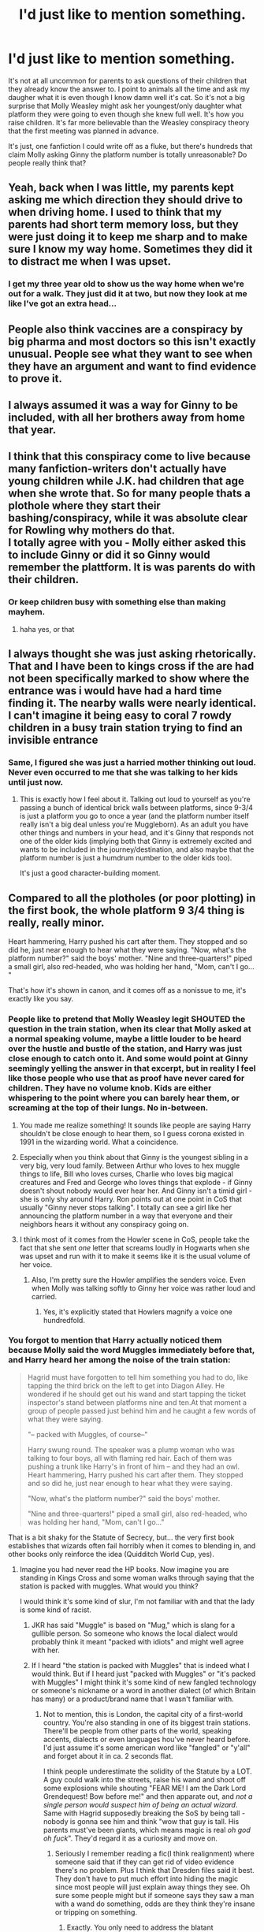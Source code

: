 #+TITLE: I'd just like to mention something.

* I'd just like to mention something.
:PROPERTIES:
:Author: EtherealEnigma2
:Score: 475
:DateUnix: 1599436893.0
:DateShort: 2020-Sep-07
:FlairText: Discussion
:END:
It's not at all uncommon for parents to ask questions of their children that they already know the answer to. I point to animals all the time and ask my daugher what it is even though I know damn well it's cat. So it's not a big surprise that Molly Weasley might ask her youngest/only daughter what platform they were going to even though she knew full well. It's how you raise children. It's far more believable than the Weasley conspiracy theory that the first meeting was planned in advance.

It's just, one fanfiction I could write off as a fluke, but there's hundreds that claim Molly asking Ginny the platform number is totally unreasonable? Do people really think that?


** Yeah, back when I was little, my parents kept asking me which direction they should drive to when driving home. I used to think that my parents had short term memory loss, but they were just doing it to keep me sharp and to make sure I know my way home. Sometimes they did it to distract me when I was upset.
:PROPERTIES:
:Author: AntiNewtrino
:Score: 218
:DateUnix: 1599445917.0
:DateShort: 2020-Sep-07
:END:

*** I get my three year old to show us the way home when we're out for a walk. They just did it at two, but now they look at me like I've got an extra head...
:PROPERTIES:
:Author: TJ_Rowe
:Score: 10
:DateUnix: 1599552973.0
:DateShort: 2020-Sep-08
:END:


** People also think vaccines are a conspiracy by big pharma and most doctors so this isn't exactly unusual. People see what they want to see when they have an argument and want to find evidence to prove it.
:PROPERTIES:
:Author: Impossible-Poetry
:Score: 179
:DateUnix: 1599437521.0
:DateShort: 2020-Sep-07
:END:


** I always assumed it was a way for Ginny to be included, with all her brothers away from home that year.
:PROPERTIES:
:Author: Liberwolf
:Score: 172
:DateUnix: 1599439353.0
:DateShort: 2020-Sep-07
:END:


** I think that this conspiracy come to live because many fanfiction-writers don't actually have young children while J.K. had children that age when she wrote that. So for many people thats a plothole where they start their bashing/conspiracy, while it was absolute clear for Rowling why mothers do that.\\
I totally agree with you - Molly either asked this to include Ginny or did it so Ginny would remember the plattform. It is was parents do with their children.
:PROPERTIES:
:Author: Serena_Sers
:Score: 85
:DateUnix: 1599452755.0
:DateShort: 2020-Sep-07
:END:

*** Or keep children busy with something else than making mayhem.
:PROPERTIES:
:Author: ceplma
:Score: 37
:DateUnix: 1599456902.0
:DateShort: 2020-Sep-07
:END:

**** haha yes, or that
:PROPERTIES:
:Author: Serena_Sers
:Score: 15
:DateUnix: 1599462316.0
:DateShort: 2020-Sep-07
:END:


** I always thought she was just asking rhetorically. That and I have been to kings cross if the are had not been specifically marked to show where the entrance was i would have had a hard time finding it. The nearby walls were nearly identical. I can't imagine it being easy to coral 7 rowdy children in a busy train station trying to find an invisible entrance
:PROPERTIES:
:Author: Kingslayer629736
:Score: 77
:DateUnix: 1599445333.0
:DateShort: 2020-Sep-07
:END:

*** Same, I figured she was just a harried mother thinking out loud. Never even occurred to me that she was talking to her kids until just now.
:PROPERTIES:
:Author: Comtesse_Kamilia
:Score: 36
:DateUnix: 1599468926.0
:DateShort: 2020-Sep-07
:END:

**** This is exactly how I feel about it. Talking out loud to yourself as you're passing a bunch of identical brick walls between platforms, since 9-3/4 is just a platform you go to once a year (and the platform number itself really isn't a big deal unless you're Muggleborn). As an adult you have other things and numbers in your head, and it's Ginny that responds not one of the older kids (implying both that Ginny is extremely excited and wants to be included in the journey/destination, and also maybe that the platform number is just a humdrum number to the older kids too).

It's just a good character-building moment.
:PROPERTIES:
:Author: justaprimer
:Score: 24
:DateUnix: 1599487695.0
:DateShort: 2020-Sep-07
:END:


** Compared to all the plotholes (or poor plotting) in the first book, the whole platform 9 3/4 thing is really, really minor.

Heart hammering, Harry pushed his cart after them. They stopped and so did he, just near enough to hear what they were saying. "Now, what's the platform number?" said the boys' mother. "Nine and three-quarters!" piped a small girl, also red-headed, who was holding her hand, "Mom, can't I go... "

That's how it's shown in canon, and it comes off as a nonissue to me, it's exactly like you say.
:PROPERTIES:
:Author: Lord_Anarchy
:Score: 82
:DateUnix: 1599445316.0
:DateShort: 2020-Sep-07
:END:

*** People like to pretend that Molly Weasley legit SHOUTED the question in the train station, when its clear that Molly asked at a normal speaking volume, maybe a little louder to be heard over the hustle and bustle of the station, and Harry was just close enough to catch onto it. And some would point at Ginny seemingly yelling the answer in that excerpt, but in reality I feel like those people who use that as proof have never cared for children. They have no volume knob. Kids are either whispering to the point where you can barely hear them, or screaming at the top of their lungs. No in-between.
:PROPERTIES:
:Author: A_Pringles_Can95
:Score: 71
:DateUnix: 1599452251.0
:DateShort: 2020-Sep-07
:END:

**** You made me realize something! It sounds like people are saying Harry shouldn't be close enough to hear them, so I guess corona existed in 1991 in the wizarding world. What a coincidence.
:PROPERTIES:
:Author: goldxoc
:Score: 38
:DateUnix: 1599455500.0
:DateShort: 2020-Sep-07
:END:


**** Especially when you think about that Ginny is the youngest sibling in a very big, very loud family. Between Arthur who loves to hex muggle things to life, Bill who loves curses, Charlie who loves big magical creatures and Fred and George who loves things that explode - if Ginny doesn't shout nobody would ever hear her. And Ginny isn't a timid girl - she is only shy around Harry. Ron points out at one point in CoS that usually "Ginny never stops talking". I totally can see a girl like her announcing the platform number in a way that everyone and their neighbors hears it without any conspiracy going on.
:PROPERTIES:
:Author: Serena_Sers
:Score: 25
:DateUnix: 1599470241.0
:DateShort: 2020-Sep-07
:END:


**** I think most of it comes from the Howler scene in CoS, people take the fact that she sent /one/ letter that screams loudly in Hogwarts when she was upset and run with it to make it seems like it is the usual volume of her voice.
:PROPERTIES:
:Author: JOKERRule
:Score: 8
:DateUnix: 1599500116.0
:DateShort: 2020-Sep-07
:END:

***** Also, I'm pretty sure the Howler amplifies the senders voice. Even when Molly was talking softly to Ginny her voice was rather loud and carried.
:PROPERTIES:
:Author: A_Pringles_Can95
:Score: 3
:DateUnix: 1599528323.0
:DateShort: 2020-Sep-08
:END:

****** Yes, it's explicitly stated that Howlers magnify a voice one hundredfold.
:PROPERTIES:
:Author: CryptidGrimnoir
:Score: 1
:DateUnix: 1599566618.0
:DateShort: 2020-Sep-08
:END:


*** You forgot to mention that Harry actually noticed them because Molly said the word Muggles immediately before that, and Harry heard her among the noise of the train station:

#+begin_quote
  Hagrid must have forgotten to tell him something you had to do, like tapping the third brick on the left to get into Diagon Alley. He wondered if he should get out his wand and start tapping the ticket inspector's stand between platforms nine and ten.At that moment a group of people passed just behind him and he caught a few words of what they were saying.

  "-- packed with Muggles, of course--"

  Harry swung round. The speaker was a plump woman who was talking to four boys, all with flaming red hair. Each of them was pushing a trunk like Harry's in front of him -- and they had an owl. Heart hammering, Harry pushed his cart after them. They stopped and so did he, just near enough to hear what they were saying.

  "Now, what's the platform number?" said the boys' mother.

  "Nine and three-quarters!" piped a small girl, also red-headed, who was holding her hand, "Mom, can't I go..."
#+end_quote

That is a bit shaky for the Statute of Secrecy, but... the very first book establishes that wizards often fail horribly when it comes to blending in, and other books only reinforce the idea (Quidditch World Cup, yes).
:PROPERTIES:
:Author: Mayaparisatya
:Score: 23
:DateUnix: 1599475015.0
:DateShort: 2020-Sep-07
:END:

**** Imagine you had never read the HP books. Now imagine you are standing in Kings Cross and some woman walks through saying that the station is packed with muggles. What would you think?

I would think it's some kind of slur, I'm not familiar with and that the lady is some kind of racist.
:PROPERTIES:
:Author: overide
:Score: 19
:DateUnix: 1599482821.0
:DateShort: 2020-Sep-07
:END:

***** JKR has said "Muggle" is based on "Mug," which is slang for a gullible person. So someone who knows the local dialect would probably think it meant "packed with idiots" and might well agree with her.
:PROPERTIES:
:Author: TheWhiteSquirrel
:Score: 13
:DateUnix: 1599499013.0
:DateShort: 2020-Sep-07
:END:


***** If I heard "the station is packed with Muggles" that is indeed what I would think. But if I heard just "packed with Muggles" or "it's packed with Muggles" I might think it's some kind of new fangled technology or someone's nickname or a word in another dialect (of which Britain has many) or a product/brand name that I wasn't familiar with.
:PROPERTIES:
:Author: justaprimer
:Score: 15
:DateUnix: 1599486726.0
:DateShort: 2020-Sep-07
:END:

****** Not to mention, this is London, the capital city of a first-world country. You're also standing in one of its biggest train stations. There'll be people from other parts of the world, speaking accents, dialects or even languages hou've never heard before. I'd just assume it's some american word like "fangled" or "y'all" and forget about it in ca. 2 seconds flat.

I think people underestimate the solidity of the Statute by a LOT. A guy could walk into the streets, raise his wand and shoot off some explosions while shouting "FEAR ME! I am the Dark Lord Grendequest! Bow before me!" and then apparate out, and /not a single person would suspect him of being an actual wizard/. Same with Hagrid supposedly breaking the SoS by being tall - nobody is gonna see him and think "wow that guy is tall. His parents must've been giants, which means magic is real /oh god oh fuck/". They'd regard it as a curiosity and move on.
:PROPERTIES:
:Author: Uncommonality
:Score: 21
:DateUnix: 1599491866.0
:DateShort: 2020-Sep-07
:END:

******* Seriously I remember reading a fic(I think realignment) where someone said that if they can get rid of video evidence there's no problem. Plus I think that Dresden files said it best. They don't have to put much effort into hiding the magic since most people will just explain away things they see. Oh sure some people might but if someone says they saw a man with a wand do something, odds are they think they're insane or tripping on something.
:PROPERTIES:
:Author: Garanar
:Score: 13
:DateUnix: 1599497399.0
:DateShort: 2020-Sep-07
:END:

******** Exactly. You only need to address the blatant unexplainable magic occurrences, like when a teapot attacks a Muggle or when someone whips out their wand and clearly uses it to cast a verbal spell in public.
:PROPERTIES:
:Author: justaprimer
:Score: 8
:DateUnix: 1599497837.0
:DateShort: 2020-Sep-07
:END:

********* Even then I don't doubt that people would still try to explain it away. I mean how common is the phrase “proof or it didn't happen”
:PROPERTIES:
:Author: Garanar
:Score: 12
:DateUnix: 1599497904.0
:DateShort: 2020-Sep-07
:END:

********** We, as readers, see it from the perspective of someone who knows magic is real in-universe. We should instead try to paste our own irl view on magic onto the muggles in the setting - they aren't suspicious, because they /know/, beyond a shadow of a doubt, that magic isn't real.

"It's just special effects." "I must have imagined it." "Everyone knows magic isn't real, I must've been daydreaming." "I need my coffee, too tired"

I think wizards would have a harder time *purposefully* breaking the statute more than they have to fear doing so accidentally.
:PROPERTIES:
:Author: Uncommonality
:Score: 11
:DateUnix: 1599502099.0
:DateShort: 2020-Sep-07
:END:


********** And the spell at least would probably also be explained away as someone acting up a random scene for a movie or theater, people do this all the time for marketing
:PROPERTIES:
:Author: JOKERRule
:Score: 3
:DateUnix: 1599511362.0
:DateShort: 2020-Sep-08
:END:


******* Most people would regard Hagrid as a curiosity. A fair number would know that Book!Hagrid is about two feet taller than any documented human who ever lived. (In fact, how did he even fit on the muggle train?) They might think he was a guy in a costume for a publicity stunt, but they'll know something weird is going on. The Statute was still robust in 1991 mainly because there weren't cameras everywhere yet for someone who knows better to see it.
:PROPERTIES:
:Author: TheWhiteSquirrel
:Score: 6
:DateUnix: 1599498876.0
:DateShort: 2020-Sep-07
:END:


****** Or maybe some new word to describe an unliked animal -like rats for example.
:PROPERTIES:
:Author: JOKERRule
:Score: 5
:DateUnix: 1599500299.0
:DateShort: 2020-Sep-07
:END:


** Yeah, I think people just use it as a starting point for bashing, and most of the time, bashing isn't logical.
:PROPERTIES:
:Author: thepotatobitchh
:Score: 24
:DateUnix: 1599451354.0
:DateShort: 2020-Sep-07
:END:


** I agree with you but there's something i don't get (and don't really remember from the books/movies).

Do they have to go through the muggle side of the station? Isn't there like a more simple way (floo, apparition or whatever) to get there? Honest question- i understand wizards doing that for the first year of the childrens education, but afterwards it doesn't make sense to me.

Any thoughts?
:PROPERTIES:
:Author: juststeph25
:Score: 22
:DateUnix: 1599446420.0
:DateShort: 2020-Sep-07
:END:

*** In a few towns in the south of England, every year on May Day weekend, people will dress other people up as Christmas trees, ceremoniously parade/hunt them through town, then fake-kill them on a hill to 'release the spirit of summer'.

Other People roll cheese down hills for fun.

People do weird, stupid inconvenient shit in the name of 'tradition' all the time. And psychologically, people who reliably live for over a century will evolve far slower than we do (the Statue was enacted in 1690 something, which is feasibly only two to three generations of magical people), so it's no surprise they keep doing the same shit over and over even if it makes no sense.

That's tradition.
:PROPERTIES:
:Author: Avalon1632
:Score: 12
:DateUnix: 1599495915.0
:DateShort: 2020-Sep-07
:END:


*** My head canon is that magical travel can be extra hard/stressful with multiple children. With babies/toddlers, you can probably just grab tight and apparate or floo successfully, assuming you have a 1:1 baby:grown up ratio. Older kids can likely be trusted to floo on their own, but obviously one grown up shouldn't be bringing more than 1 or 2 kids by side-along for safety reasons.

Then, for Hogwarts, add in all their luggage. With animals and trunks and such, that seems complicated. And, in this case, Molly is the sole grown up for 5 kids, including a 9/10 year old and 2 mischievous twins.... plus all their stuff... yikes.

I could also see there being a floo station set up in a different area of King's Cross so as to not attract attention by having people randomly showing up in the middle.
:PROPERTIES:
:Author: professor_muggle
:Score: 32
:DateUnix: 1599449115.0
:DateShort: 2020-Sep-07
:END:

**** It's implied that Side-Along Apparition is an emergency measure, and the Floo doesn't go to muggle areas. That's why they used Portkeys before the Express. Making everyone take a train is kind of weird, but there's something to be said for, "Everyone use muggle infrastructure to get to a central location, and we'll transport all the kids at once to this place that's otherwise hard to get to."

The obvious problem with this is that the Floo /does/ go to Hogsmeade.
:PROPERTIES:
:Author: TheWhiteSquirrel
:Score: 7
:DateUnix: 1599499277.0
:DateShort: 2020-Sep-07
:END:

***** The train takes care of muggleborn or halfblood students who live with muggle guardians. If the only way to Hogwarts was through magical means, many kids would either be SOL or in need of a teacher to transport them.
:PROPERTIES:
:Author: professor_muggle
:Score: 1
:DateUnix: 1599538123.0
:DateShort: 2020-Sep-08
:END:


**** Or a doylist explanation of "haven't been invented by jkr yet"
:PROPERTIES:
:Author: Deiskos
:Score: 10
:DateUnix: 1599469711.0
:DateShort: 2020-Sep-07
:END:


*** Of course! If they hadn't, how would JKR get Harry to the train? (joke!)
:PROPERTIES:
:Author: DinoAnkylosaurus
:Score: 8
:DateUnix: 1599448927.0
:DateShort: 2020-Sep-07
:END:


*** [deleted]
:PROPERTIES:
:Score: 5
:DateUnix: 1599465753.0
:DateShort: 2020-Sep-07
:END:

**** Then why not just send the kids going to school through after saying goodbuy in their own house?
:PROPERTIES:
:Score: 5
:DateUnix: 1599469760.0
:DateShort: 2020-Sep-07
:END:

***** How do you fit your school trunk in the fireplace with you?

Also, as an adult 1. You want to wait until the last minute to see your kids properly off and make sure all their stuff gets on the train -- they might need help with the trunk! Harry certainly does. 2. There is a social aspect of seeing the kids off amongst other families. You'll see other people you went to school with, maybe some old friends, and maybe after the train leaves the adults hang around to chat more.
:PROPERTIES:
:Author: justaprimer
:Score: 7
:DateUnix: 1599487036.0
:DateShort: 2020-Sep-07
:END:


**** Nope, it is not that expensive.

JKR's [[https://www.wizardingworld.com/writing-by-jk-rowling/floo-powder][own writing]] from Pottermore:

#+begin_quote
  No shortage of Floo powder has ever been reported, nor does anybody know anyone who makes it. Its price has remained constant for one hundred years: two Sickles a scoop. Every wizard household carries a stock of Floo powder, usually conveniently located in a box or vase on the mantelpiece.
#+end_quote
:PROPERTIES:
:Author: Mayaparisatya
:Score: 8
:DateUnix: 1599474260.0
:DateShort: 2020-Sep-07
:END:

***** "there was a very small pile of silver sickles inside, and just one galleon." We're talking about the Weasleys here, not the average family where two sickles is no problem.
:PROPERTIES:
:Author: InfernoItaliano
:Score: 6
:DateUnix: 1599499466.0
:DateShort: 2020-Sep-07
:END:


** In one fic it is mentioned that she is tasked by Dumbledore, not for any nefarious purpose, but to draw attention of any stranded parents and muggleborn children who got confused.

That's why she comes late and looks around, with her big brood she can draw attention, unrelated people can think she might be some hippie and soon ignore her and also anything uttered by her, but those who know those words can approach her. she also looks accommodating , not someone whom people are intimidated to approach.
:PROPERTIES:
:Author: kenchak
:Score: 9
:DateUnix: 1599482777.0
:DateShort: 2020-Sep-07
:END:


** Yeah, it's legit a way for parents to reinforce information in their kids heads. People say that a kids brain is like a sponge, but it's really not. You gotta keep telling them something over and over before it really sinks in and settles.
:PROPERTIES:
:Author: A_Pringles_Can95
:Score: 14
:DateUnix: 1599452064.0
:DateShort: 2020-Sep-07
:END:

*** A kid's brain is only a sponge for things you don't want them to repeat!
:PROPERTIES:
:Author: TJ_Rowe
:Score: 2
:DateUnix: 1599553412.0
:DateShort: 2020-Sep-08
:END:


** I've read one story that used the setup that it was the Weasley's turn to "collect" lost or confused muggleborns that year.
:PROPERTIES:
:Author: steve_wheeler
:Score: 18
:DateUnix: 1599453093.0
:DateShort: 2020-Sep-07
:END:


** Eh it's a convenient moment to start with if you want to write a Weasley and Dumbledore bashing fic. I doubt many people actually believe it's unreasonable within a canon reading, it's just easy to twist into a ‘dumbledore and the weasleys were conspiring to befriend and control Harry' scene if that's the story you're going for. I'm sure one person did it first and everyone else was like ‘ah yes that will help with my Weasley bashing' and followed suit
:PROPERTIES:
:Author: The_Fireheart
:Score: 26
:DateUnix: 1599444470.0
:DateShort: 2020-Sep-07
:END:

*** I think some people do believe it. I was really disappointed when the Super Carlin Brothers included it in their otherwise-reasonable "Dumbledore's Big Plan" theory.
:PROPERTIES:
:Author: TheWhiteSquirrel
:Score: 4
:DateUnix: 1599499460.0
:DateShort: 2020-Sep-07
:END:


** THANK YOU!!!
:PROPERTIES:
:Author: DinoAnkylosaurus
:Score: 11
:DateUnix: 1599448828.0
:DateShort: 2020-Sep-07
:END:


** It's fan fiction.... what does it have to do with canon? That's something that confuses me. Yes I'm the actual book this is true, it was an innocent nonissue... but this is fan fiction, you take from canon what fits with what story you want and damn the rest cause it's fan fiction not canon. I think of all fan fiction followed canon completely it'd be boring wouldn't it. You get it see people's interpretations and changes in characters and situations. You see an innocent question of a child, someone else sees a way to collect lost Muggleborns and someone else sees a potential manipulation tactic to use in a story. For reference I'm not trying to be rude I'm just curious why there are people who hate on certain types of fan fiction (eg. Bashing).
:PROPERTIES:
:Author: hecata678
:Score: 15
:DateUnix: 1599457646.0
:DateShort: 2020-Sep-07
:END:

*** [removed]
:PROPERTIES:
:Score: 8
:DateUnix: 1599459028.0
:DateShort: 2020-Sep-07
:END:

**** I get all that, what I don't get is the hate the bashing fics get. A lot of fanfic writers aren't professional writers, a lot are children just writing for fun or first time writers but I see people absolutely ripping into them for this and I don't understand that level of hate to it. What you said about cherry picking, if they didn't how would their story work. I rarely see the level of hate on any old AU fic than I do the bashing ones. Personally I like them because I like to see how people can make the light side bad, how they can find small inconsistencies in the original work and interpret them to their own desire. A lot of ideas only work with certain changes. Idk, just confuses me the hate. If you don't like a certain trope or fic type then just don't read it, most fics have bashing in the warnings, and if they don't then maybe msg the author and ask them to put one in.
:PROPERTIES:
:Author: hecata678
:Score: 9
:DateUnix: 1599461129.0
:DateShort: 2020-Sep-07
:END:


*** Problem with bashing is not that it makes characters different from the canon (although, it still makes me wonder: if you want to write about different character, why do you use the existent one, not some OC?), but it is usually signal of the bad or missing plot. In 99.9% it just an effort to create some antagonist for the main character(s) and laziness to create your original plot.

Take “A Different Halloween by RobSt“ linkffn(6439871). OK, it is RobSt, so for him the bashing is as natural as breathing for others, but until the middle of the third chapter (when Tom missed the fine print) it is a reasonable story. Yes, ultra-super teeth rotting sweet with the frosted icing on the top, but it made sense if you are for that kind of sugar overload. But then I see RobSt sitting there in front of his computer and swearing “Shoot, I just killed my whole story. There is no plot, dramatic tension, nothing. What will I do?”

What should he do? It seems to me the answer is simple: shut down the computer, take the paper, pen, and sit in the garden and create new plot, new drama, new crisis, everything, and write new outline of the new story. Then, and only then, return to the computer, start completely new story and write (and perhaps salvage some parts of the original story, when needed). Or perhaps just to cut the story there: it would actually work pretty well as a three-chapters short story without much any modification. He took the easy way: bashing. Create completely absurd caricature of Dumbledore and pretend that the story continues.
:PROPERTIES:
:Author: ceplma
:Score: 2
:DateUnix: 1599814578.0
:DateShort: 2020-Sep-11
:END:

**** [[https://www.fanfiction.net/s/6439871/1/][*/A Different Halloween/*]] by [[https://www.fanfiction.net/u/1451358/RobSt][/RobSt/]]

#+begin_quote
  Could a chance meeting change history? What would a different Halloween in 1981 mean for wizarding Britain?
#+end_quote

^{/Site/:} ^{fanfiction.net} ^{*|*} ^{/Category/:} ^{Harry} ^{Potter} ^{*|*} ^{/Rated/:} ^{Fiction} ^{T} ^{*|*} ^{/Chapters/:} ^{20} ^{*|*} ^{/Words/:} ^{124,549} ^{*|*} ^{/Reviews/:} ^{4,581} ^{*|*} ^{/Favs/:} ^{10,377} ^{*|*} ^{/Follows/:} ^{5,340} ^{*|*} ^{/Updated/:} ^{5/26/2012} ^{*|*} ^{/Published/:} ^{10/31/2010} ^{*|*} ^{/Status/:} ^{Complete} ^{*|*} ^{/id/:} ^{6439871} ^{*|*} ^{/Language/:} ^{English} ^{*|*} ^{/Characters/:} ^{<Harry} ^{P.,} ^{Hermione} ^{G.>} ^{*|*} ^{/Download/:} ^{[[http://www.ff2ebook.com/old/ffn-bot/index.php?id=6439871&source=ff&filetype=epub][EPUB]]} ^{or} ^{[[http://www.ff2ebook.com/old/ffn-bot/index.php?id=6439871&source=ff&filetype=mobi][MOBI]]}

--------------

*FanfictionBot*^{2.0.0-beta} | [[https://github.com/FanfictionBot/reddit-ffn-bot/wiki/Usage][Usage]] | [[https://www.reddit.com/message/compose?to=tusing][Contact]]
:PROPERTIES:
:Author: FanfictionBot
:Score: 1
:DateUnix: 1599814594.0
:DateShort: 2020-Sep-11
:END:


**** You say that this writer bashes all the time then switch and say they copped out and took a lazy root midstory? Which is it? Do they always do bashing or did they cop out in this story? (Not trying to be rude or anything, just confused) And sure bashing can be seen as an easy plot or cliche, that doesn't make it bad, just makes it that, easy or cliche. Also the point of why not just make a new character, they use the character as a base for their version. Or maybe that is their interpretation of the character with the bad qualities turned up to eleven. Making a whole new character might be what you would want to do but that doesn't mean they want to do it that way. You may see all this as laziness, maybe sometimes it is, but what if that person is lacking in creativity but still wants to give writing a go. I can tell you now my creativity is so shot that no matter how hard I would try whatever stuff I tried to write it would end up looking lazy and cliche because I can't write to save my life. My big thing with all this is not trying to say bashing is good and everyone should do it but to say the hate is not okay. As I've stated before, these are not pro writers, they are people who could have no real skill or experience that are just having fun and trying their best. I actually doubt that many, if any, fanfic writers are actually lazy.
:PROPERTIES:
:Author: hecata678
:Score: 1
:DateUnix: 1599816993.0
:DateShort: 2020-Sep-11
:END:

***** u/ceplma:
#+begin_quote
  I actually doubt that many, if any, fanfic writers are actually lazy.
#+end_quote

There is lazy and lazy. Certainly not lazy to write hundred thousand words, but lazy to sit down and make that seventh rewrite even they know the story requires it. I know, because I was there many times.

#+begin_quote
  Books aren't written - they're rewritten. Including your own. It is one of the hardest things to accept, especially after the seventh rewrite hasn't quite done it. (Michael Crichton, alluding to Steele MacKaye (1889) article where he said this about theatre plays)
#+end_quote
:PROPERTIES:
:Author: ceplma
:Score: 2
:DateUnix: 1599822987.0
:DateShort: 2020-Sep-11
:END:


***** RobSt is one of the most famous fanfiction authors, and most of his stories are written according to one template: Harmony with good Grangers, good Amelia Bones which saves the day, and more or less awful Dumbledore and more or less awful (or at least stupid) Weasleys.
:PROPERTIES:
:Author: ceplma
:Score: 1
:DateUnix: 1599820199.0
:DateShort: 2020-Sep-11
:END:

****** Yeah, a lot of fanfic writers stick to one or two general points. I love this fanfic writer Elvirakitties. She is a bashing writer and a lot of her stories are very similar which means as she switches between them to write and eventually finish she sometimes forgets an important point for a specific story (ie, one story Harry has no scar but later on he does have it and vice versa) I realise it's not everyone's cup of tea but that's how she writes. But most of her stories centre around Harry/(Voldemort, Snape and/or Lucius) and bashing the light. It's what she likes and I happen to like it too so I read them. If I didn't like it I wouldn't read them, simple. The hate is what baffles me...
:PROPERTIES:
:Author: hecata678
:Score: 1
:DateUnix: 1599820483.0
:DateShort: 2020-Sep-11
:END:

******* I don't hate bashing, it is just a big red warning sign which stories to avoid.
:PROPERTIES:
:Author: ceplma
:Score: 2
:DateUnix: 1599822577.0
:DateShort: 2020-Sep-11
:END:


** It's not the most parsimonious read to invent a grand Dumble-Weasley conspiracy, but it can be taken as evidence of it if you wanted to go that way. The idea is kinda funny if it were used once or twice, it's just annoying because there's 10000 of it
:PROPERTIES:
:Author: chlorinecrownt
:Score: 10
:DateUnix: 1599448211.0
:DateShort: 2020-Sep-07
:END:


** u/Nyanmaru_San:
#+begin_quote
  It's just, one fanfiction I could write off as a fluke, but there's hundreds that claim Molly asking Ginny the platform number is totally unreasonable? Do people really think that?
#+end_quote

When you add that to all of the other inconsistencies, plotholes, and other weird issues? You get a pretty good foundation for an AU fic.

My main issue with that whole thing was why wasn't there someone from the DMLE/Obliviators there to keep watch as hundreds of kids walk through a wall? This is a crowded train station, and Harry could hear Molly? Yeah, the statute of secrecy doesn't need that. Then you have the events there in book2.

There are people that like Harry/Draco, Snape/Hermione, Draco/Hermione, and many others. Then you have the people who paint Snape as the Mother Teresa. Why allow those, but not this one?
:PROPERTIES:
:Author: Nyanmaru_San
:Score: 12
:DateUnix: 1599451721.0
:DateShort: 2020-Sep-07
:END:

*** That seems unnecessary. OP is discussing one instance that they have experience with to be explained. Why mention that other stuff like it adds anything to the discussion? OP isn't "allowing" anything, just discussing this one event.
:PROPERTIES:
:Author: InfernoItaliano
:Score: 3
:DateUnix: 1599499762.0
:DateShort: 2020-Sep-07
:END:


** It's mostly just the kind who will latch onto any reason to bash the Weasleys.

They forget what their parents did - I guarantee that nearly any parent will do the same "quiz your kid on something you already know, so you're sure the kid knows it as well".\\
I still remember my parents quizzing me on what was first and last on the grocery list (which was inevitably the vegetable for dinner that night and something to reward me for not complaining, respectively) nearly every time we went grocery shopping.

I think one fanfic author would have forgotten that was a thing (or willfully ignored it for the sake of bashing), and then several others latched onto it because they also disliked the Weasleys and any excuse to bash was a good one.\\
Friendly reminder that people will believe almost anything if it fits their narrative of the world.
:PROPERTIES:
:Author: PsiGuy60
:Score: 6
:DateUnix: 1599466530.0
:DateShort: 2020-Sep-07
:END:

*** u/RedKorss:
#+begin_quote
  They forget what their parents did - I guarantee that nearly any parent will do the same "quiz your kid on something you already know, so you're sure the kid knows it as well".
#+end_quote

My parents never did, and neither do my siblings. So, here is a case of 3 never quizzing kids on trivialities.
:PROPERTIES:
:Author: RedKorss
:Score: 1
:DateUnix: 1599479233.0
:DateShort: 2020-Sep-07
:END:

**** 3 out of /millions/. Anecdotal evidence counts for very little in a statistical sense.

Also I did say "nearly".
:PROPERTIES:
:Author: PsiGuy60
:Score: 6
:DateUnix: 1599479855.0
:DateShort: 2020-Sep-07
:END:


** My favorite HC is that every year one family offers to arrive late at KC's screaming (under muggle repealing charm) about the platform number and saying keywords like muggle preferably with an owl in full view to attract the attention of all the muggleborns that for one reason or another didn't yet go to the platform (maybe they didn't know how -like Harry; maybe they were sceptic of running into a solid wall; maybe they were being held up somehow) and help however they can. That year the Weasley's volunteered, nothing more.
:PROPERTIES:
:Author: JOKERRule
:Score: 2
:DateUnix: 1599499686.0
:DateShort: 2020-Sep-07
:END:


** It's more the fact that she yells it out and talks of muggles without any concern at all. Sure she's with her kid but she should still keep to the statute and not pull attention towards herself more than necessary.

I personally don't think it's planned per se but if it was, that part can be used to add credibility but not to prove anything. Several "coincidences" makes you see a pattern.
:PROPERTIES:
:Author: Rashiano
:Score: 2
:DateUnix: 1599505340.0
:DateShort: 2020-Sep-07
:END:


** I feel its more one of those a few people said it in their stories and people who read them had that lightbulb eureka moment and it spread from there. Its also understandable why its plausible aince she has multiple kids who have grown up going there but shes yelling it outloud in a crowd of muggles (but even without your very true reasoning the easiest answer is what other way eas rowling supposed to write it? This killed so many birds with one stone and was a seamless way of doing it.)It was a good nitpick when first seen but its been stale since everyone uses it
:PROPERTIES:
:Author: FrostDeezAKA
:Score: 4
:DateUnix: 1599480291.0
:DateShort: 2020-Sep-07
:END:


** I mean I get your point. The suspicious part is saying that /so/ loudly in a place with /tons/ of muggles. That was just stupid, IMO. It's so important not to let muggles know about the Wizarding world but let's loudly shout things about the Wizarding world. Best case a muggle ignores them. Worst case a muggle gets curious and follows the family and watches them disappear into a wall... and promptly freaks the heck out and probably gets admitted into an insane asylum (best case). Worst case they become obsessed and go back to said wall again and again until they get it on video or stumble their way onto the station.

Sure, anti muggle wards exist, but I dunno. It's not canon but I would kinda think anti muggle warding only goes so far (or perhaps some muggles are more easily gullible than others kinda like how some wizards/witches can throw off imperius curse and others cannot) but obviously that's a theory and not canon. Either way molly wealey was probably close to breaking statue of secrecy talking as loudly as she was and whether she was just teaching Ginny or just including Ginny is irrelevant when muggles finding out about magic is so detrimental.

I mean it's just dumb. It was probably just a stupid little plot to get Harry to meet the Weasley's as soon as possible. Like a little, I dunno, “treat” for Harry Potter fans to enjoy “oh look! Harry met the Weasley's BEFORE he was friends with Ron! It's like he was able to go to the train station with his FAMILY because the Weasley's practically adopted Harry (then he married his so called adoptive family's daughter) isn't that so cool?!” Kinda thing. We can all agree JK didn't always make the best moves when it came to Harry Potter but that's where fan fiction comes from (still love the FF I read once where this canon scene played out but Harry already knew about the Wizarding world and thought that Molly was insane for risking the statue of secrecy shouting about the Wizarding world. Pretty sure he ended up flagging her for it but can't quiet remember how, haha)
:PROPERTIES:
:Author: Murderous_Intention7
:Score: 2
:DateUnix: 1599470929.0
:DateShort: 2020-Sep-07
:END:

*** And she literally uses the word "muggle". Wouldn't that be a breach of the Statute of Secrecy?

#+begin_quote
  Hagrid must have forgotten to tell him something you had to do, like tapping the third brick on the left to get into Diagon Alley. He wondered if he should get out his wand and start tapping the ticket inspector's stand between platforms nine and ten.At that moment a group of people passed just behind him and he caught a few words of what they were saying.

  "-- packed with Muggles, of course--"

  Harry swung round. The speaker was a plump woman who was talking to four boys, all with flaming red hair. Each of them was pushing a trunk like Harry's in front of him -- and they had an owl.Heart hammering, Harry pushed his cart after them. They stopped and so did he, just near enough to hear what they were saying.

  "Now, what's the platform number?" said the boys' mother.

  "Nine and three-quarters!" piped a small girl, also red-headed, who was holding her hand, "Mom, can't I go..."
#+end_quote
:PROPERTIES:
:Author: Mayaparisatya
:Score: 1
:DateUnix: 1599474680.0
:DateShort: 2020-Sep-07
:END:

**** I would think! I know it's JK's way of getting them to meet early I guess but I think it could've went about a better way - that didn't break the code of Secrecy.
:PROPERTIES:
:Author: Murderous_Intention7
:Score: 2
:DateUnix: 1599478119.0
:DateShort: 2020-Sep-07
:END:


** I've been thinking this since I read about the Weasley conspiracy for the first time.
:PROPERTIES:
:Author: Solo_is_my_copliot
:Score: 1
:DateUnix: 1599495783.0
:DateShort: 2020-Sep-07
:END:


** yeah i never really realized exactly why this was such a big bashing thing---people were looking too into it. bottom line, jkr was just a little lazy and needed something to introduce the weasleys and harry, or it was intended, since she /is/ a mother and was at the time of writing it, she'd definitely use irl experience
:PROPERTIES:
:Author: ourfoxholedyouth
:Score: 1
:DateUnix: 1610860567.0
:DateShort: 2021-Jan-17
:END:


** I always assumed she legit forgot because 10 ¾ is just another track for her. The implication being that sometimes people take other trains from other track. Meaning that the hogwarts express was one amongst many. It's been retconned since, but yeah.
:PROPERTIES:
:Author: notCRAZYenough
:Score: 1
:DateUnix: 1599472004.0
:DateShort: 2020-Sep-07
:END:


** As Impossible-Poetry said, people are actual idiots who don't think and just follow mindlessly like the bunch of sheep they are an argument they liked and stick to it no matter what. It's simple, really.
:PROPERTIES:
:Author: SnobbishWizard
:Score: 1
:DateUnix: 1599441393.0
:DateShort: 2020-Sep-07
:END:

*** You call other people sheep for sticking to arguments they liked when you just took Impossible-Poetry's argument and stuck with it?
:PROPERTIES:
:Author: EtherealEnigma2
:Score: 11
:DateUnix: 1599442410.0
:DateShort: 2020-Sep-07
:END:

**** I was already of this opinion. It just turned out someone else pointed it out in different words. I haven't even seen or met someone who even /tried/ to deny or change my mind on the matter. Impossible-Poetry is right, people don't believe/are against vaccines because one person who has been proved wrong said vaccines cause autism. If people are moronic enough to put in jeopardy the lives of their and everyone else's children by not doing the responsible thing of having a professional vaccinating their children (unless they have a medical condition which prevents them from being safely vaccinated) and risking to make preventable diseases reappear, do you really think people will stop believing Dumbledore is this big bad and cunning yet stupid enough to be outplayed by an eleven-year-old manipulator who did everything in his power to make Harry's (and many others) life a living hell and that the Weasleys were all collaborators who only like Harry for his money?
:PROPERTIES:
:Author: SnobbishWizard
:Score: 2
:DateUnix: 1599446225.0
:DateShort: 2020-Sep-07
:END:


** Do people really think that? Yes. Young people do, who neither have their own children nor have friends or siblings who have young children.
:PROPERTIES:
:Author: HiddenAltAccount
:Score: 1
:DateUnix: 1599474657.0
:DateShort: 2020-Sep-07
:END:


** See, I totally agree with this post, but I also think it was to help muggleborns who just didn't know, y'know?
:PROPERTIES:
:Author: Super_Seeker
:Score: 1
:DateUnix: 1599475340.0
:DateShort: 2020-Sep-07
:END:


** Dumbledore plotting aside : 1. even if she was asking a didactic question to her youngest it was extremely foolish of her under the Statute of Secrecy of the International Confederation of Warlocks 2. The Weasleys being a pureblood family even if blood traitors, they would have gone directly to the platform by the floo like the Malfoys.
:PROPERTIES:
:Author: sebo1715
:Score: 1
:DateUnix: 1599520853.0
:DateShort: 2020-Sep-08
:END:


** It is something you ask younger children, if I ask my ten-year old that she will acuse me of thinking her stupid and loudly denying that.

I think the ambiguity of wether or not it was premeditated is a, probably unintended, quality of the original story. It left a lot of things in limbo. Just like real life it doesn't give all the answers. Not everything is nicely explained. There isn't allways a neat linear history to deduce.

This probably one of the reason's the series is so popular in fanfiction.
:PROPERTIES:
:Author: Pavic412
:Score: -1
:DateUnix: 1599467656.0
:DateShort: 2020-Sep-07
:END:

*** Did you know that - /gasp/ - all children are different?
:PROPERTIES:
:Author: Uncommonality
:Score: 3
:DateUnix: 1599492343.0
:DateShort: 2020-Sep-07
:END:


** In one fic I read, the whole asking about the platform thing is a tradition that started with Bill that helped calm down the nervous children.
:PROPERTIES:
:Author: VulpineKitsune
:Score: 0
:DateUnix: 1599475538.0
:DateShort: 2020-Sep-07
:END:


** It's to hype them up, I never understood why people were bothered by it.
:PROPERTIES:
:Author: MeganiumConnie
:Score: -1
:DateUnix: 1599470522.0
:DateShort: 2020-Sep-07
:END:


** It's to hype them up, I never understood why people were bothered by it.
:PROPERTIES:
:Author: MeganiumConnie
:Score: -1
:DateUnix: 1599470537.0
:DateShort: 2020-Sep-07
:END:
